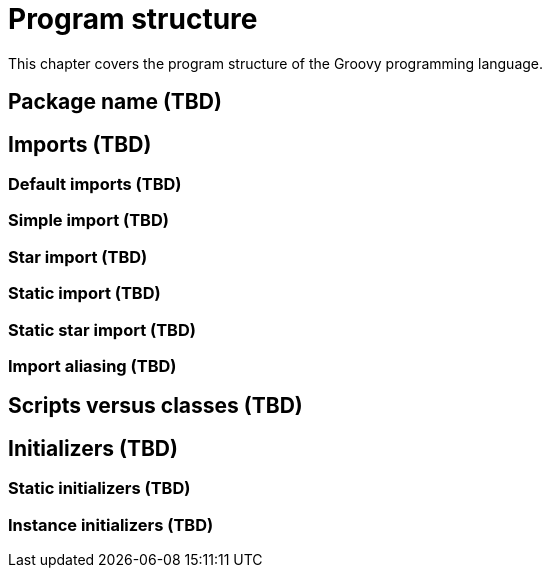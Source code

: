= Program structure

This chapter covers the program structure of the Groovy programming language.

== Package name (TBD)

== Imports (TBD)

=== Default imports (TBD)
=== Simple import (TBD)
=== Star import (TBD)
=== Static import (TBD)
=== Static star import (TBD)
=== Import aliasing (TBD)

== Scripts versus classes (TBD)

== Initializers (TBD)

=== Static initializers (TBD)
=== Instance initializers (TBD)

